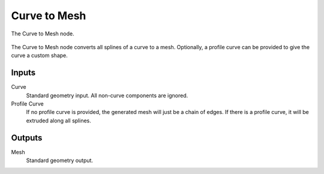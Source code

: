 .. index:: Geometry Nodes; Curve to Mesh
.. _bpy.types.GeometryNodeCurveToMesh:

*************
Curve to Mesh
*************

.. figure:: /images/modeling_geometry-nodes_curve_curve-to-mesh_node.png
   :align: center

   The Curve to Mesh node.

The Curve to Mesh node converts all splines of a curve to a mesh.
Optionally, a profile curve can be provided to give the curve a custom shape.


Inputs
======

Curve
   Standard geometry input.
   All non-curve components are ignored.

Profile Curve
   If no profile curve is provided, the generated mesh will just be a chain of edges.
   If there is a profile curve, it will be extruded along all splines.


Outputs
=======

Mesh
   Standard geometry output.
